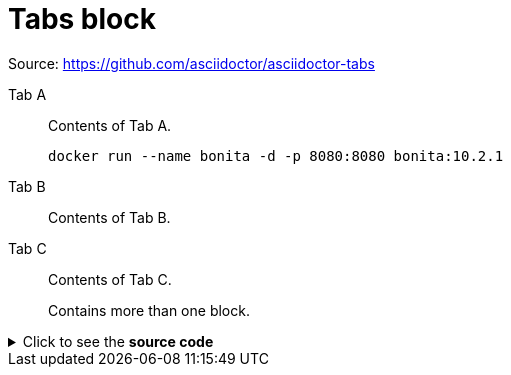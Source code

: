 = Tabs block
:bonitaVersion: 10.2.1

Source: https://github.com/asciidoctor/asciidoctor-tabs

[tabs]
====
Tab A:: Contents of Tab A.
+
--
[source,shell,subs="+macros,+attributes"]
----
docker run --name bonita -d -p 8080:8080 bonita:pass:a[{bonitaVersion}]
----
--

Tab B::
+
Contents of Tab B.

Tab C::
+
--
Contents of Tab C.

Contains more than one block.
--
====


.Click to see the *source code*
[%collapsible]
========
[source,asciidoc]
----
[tabs]
====
Tab A:: Contents of Tab A.

Tab B::
+
Contents of Tab B.

Tab C::
+
--
Contents of Tab C.

Contains more than one block.
--
====
----
========
